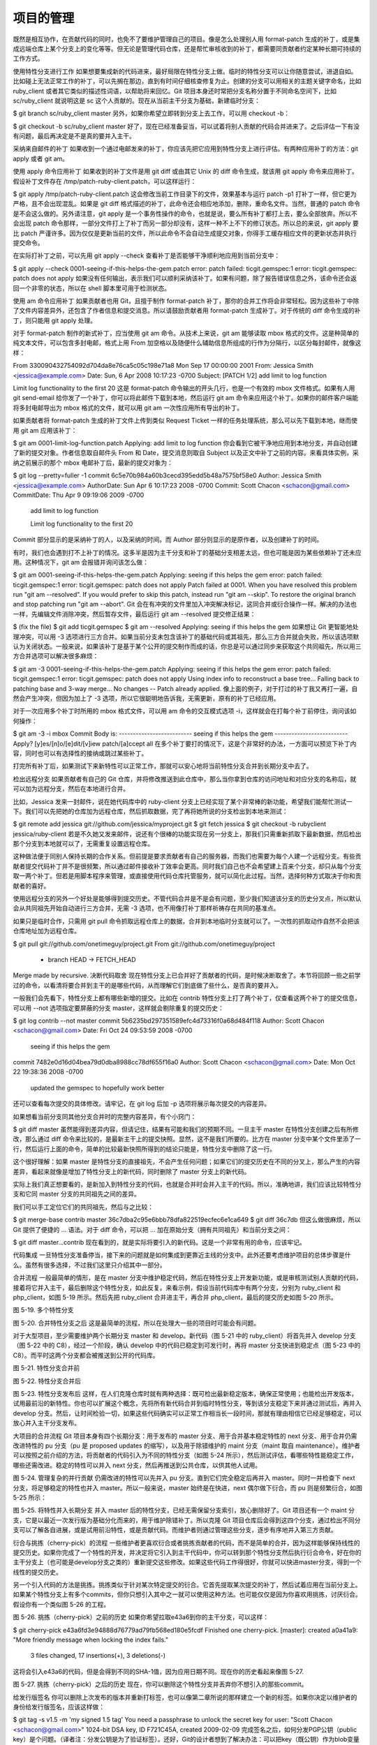 项目的管理
==============

既然是相互协作，在贡献代码的同时，也免不了要维护管理自己的项目。像是怎么处理别人用 format-patch 生成的补丁，或是集成远端仓库上某个分支上的变化等等。但无论是管理代码仓库，还是帮忙审核收到的补丁，都需要同贡献者约定某种长期可持续的工作方式。

使用特性分支进行工作
如果想要集成新的代码进来，最好局限在特性分支上做。临时的特性分支可以让你随意尝试，进退自如。比如碰上无法正常工作的补丁，可以先搁在那边，直到有时间仔细核查修复为止。创建的分支可以用相关的主题关键字命名，比如 ruby_client 或者其它类似的描述性词语，以帮助将来回忆。Git 项目本身还时常把分支名称分置于不同命名空间下，比如 sc/ruby_client 就说明这是 sc 这个人贡献的。现在从当前主干分支为基础，新建临时分支：

$ git branch sc/ruby_client master
另外，如果你希望立即转到分支上去工作，可以用 checkout -b：

$ git checkout -b sc/ruby_client master
好了，现在已经准备妥当，可以试着将别人贡献的代码合并进来了。之后评估一下有没有问题，最后再决定是不是真的要并入主干。

采纳来自邮件的补丁
如果收到一个通过电邮发来的补丁，你应该先把它应用到特性分支上进行评估。有两种应用补丁的方法：git apply 或者 git am。

使用 apply 命令应用补丁
如果收到的补丁文件是用 git diff 或由其它 Unix 的 diff 命令生成，就该用 git apply 命令来应用补丁。假设补丁文件存在 /tmp/patch-ruby-client.patch，可以这样运行：

$ git apply /tmp/patch-ruby-client.patch
这会修改当前工作目录下的文件，效果基本与运行 patch -p1 打补丁一样，但它更为严格，且不会出现混乱。如果是 git diff 格式描述的补丁，此命令还会相应地添加，删除，重命名文件。当然，普通的 patch 命令是不会这么做的。另外请注意，git apply 是一个事务性操作的命令，也就是说，要么所有补丁都打上去，要么全部放弃。所以不会出现 patch 命令那样，一部分文件打上了补丁而另一部分却没有，这样一种不上不下的修订状态。所以总的来说，git apply 要比 patch 严谨许多。因为仅仅是更新当前的文件，所以此命令不会自动生成提交对象，你得手工缓存相应文件的更新状态并执行提交命令。

在实际打补丁之前，可以先用 git apply --check 查看补丁是否能够干净顺利地应用到当前分支中：

$ git apply --check 0001-seeing-if-this-helps-the-gem.patch 
error: patch failed: ticgit.gemspec:1
error: ticgit.gemspec: patch does not apply
如果没有任何输出，表示我们可以顺利采纳该补丁。如果有问题，除了报告错误信息之外，该命令还会返回一个非零的状态，所以在 shell 脚本里可用于检测状态。

使用 am 命令应用补丁
如果贡献者也用 Git，且擅于制作 format-patch 补丁，那你的合并工作将会非常轻松。因为这些补丁中除了文件内容差异外，还包含了作者信息和提交消息。所以请鼓励贡献者用 format-patch 生成补丁。对于传统的 diff 命令生成的补丁，则只能用 git apply 处理。

对于 format-patch 制作的新式补丁，应当使用 git am 命令。从技术上来说，git am 能够读取 mbox 格式的文件。这是种简单的纯文本文件，可以包含多封电邮，格式上用 From 加空格以及随便什么辅助信息所组成的行作为分隔行，以区分每封邮件，就像这样：

From 330090432754092d704da8e76ca5c05c198e71a8 Mon Sep 17 00:00:00 2001
From: Jessica Smith <jessica@example.com>
Date: Sun, 6 Apr 2008 10:17:23 -0700
Subject: [PATCH 1/2] add limit to log function

Limit log functionality to the first 20
这是 format-patch 命令输出的开头几行，也是一个有效的 mbox 文件格式。如果有人用 git send-email 给你发了一个补丁，你可以将此邮件下载到本地，然后运行 git am 命令来应用这个补丁。如果你的邮件客户端能将多封电邮导出为 mbox 格式的文件，就可以用 git am 一次性应用所有导出的补丁。

如果贡献者将 format-patch 生成的补丁文件上传到类似 Request Ticket 一样的任务处理系统，那么可以先下载到本地，继而使用 git am 应用该补丁：

$ git am 0001-limit-log-function.patch 
Applying: add limit to log function
你会看到它被干净地应用到本地分支，并自动创建了新的提交对象。作者信息取自邮件头 From 和 Date，提交消息则取自 Subject 以及正文中补丁之前的内容。来看具体实例，采纳之前展示的那个 mbox 电邮补丁后，最新的提交对象为：

$ git log --pretty=fuller -1
commit 6c5e70b984a60b3cecd395edd5b48a7575bf58e0
Author:     Jessica Smith <jessica@example.com>
AuthorDate: Sun Apr 6 10:17:23 2008 -0700
Commit:     Scott Chacon <schacon@gmail.com>
CommitDate: Thu Apr 9 09:19:06 2009 -0700

   add limit to log function

   Limit log functionality to the first 20
Commit 部分显示的是采纳补丁的人，以及采纳的时间。而 Author 部分则显示的是原作者，以及创建补丁的时间。

有时，我们也会遇到打不上补丁的情况。这多半是因为主干分支和补丁的基础分支相差太远，但也可能是因为某些依赖补丁还未应用。这种情况下，git am 会报错并询问该怎么做：

$ git am 0001-seeing-if-this-helps-the-gem.patch 
Applying: seeing if this helps the gem
error: patch failed: ticgit.gemspec:1
error: ticgit.gemspec: patch does not apply
Patch failed at 0001.
When you have resolved this problem run "git am --resolved".
If you would prefer to skip this patch, instead run "git am --skip".
To restore the original branch and stop patching run "git am --abort".
Git 会在有冲突的文件里加入冲突解决标记，这同合并或衍合操作一样。解决的办法也一样，先编辑文件消除冲突，然后暂存文件，最后运行 git am --resolved 提交修正结果：

$ (fix the file)
$ git add ticgit.gemspec 
$ git am --resolved
Applying: seeing if this helps the gem
如果想让 Git 更智能地处理冲突，可以用 -3 选项进行三方合并。如果当前分支未包含该补丁的基础代码或其祖先，那么三方合并就会失败，所以该选项默认为关闭状态。一般来说，如果该补丁是基于某个公开的提交制作而成的话，你总是可以通过同步来获取这个共同祖先，所以用三方合并选项可以解决很多麻烦：

$ git am -3 0001-seeing-if-this-helps-the-gem.patch 
Applying: seeing if this helps the gem
error: patch failed: ticgit.gemspec:1
error: ticgit.gemspec: patch does not apply
Using index info to reconstruct a base tree...
Falling back to patching base and 3-way merge...
No changes -- Patch already applied.
像上面的例子，对于打过的补丁我又再打一遍，自然会产生冲突，但因为加上了 -3 选项，所以它很聪明地告诉我，无需更新，原有的补丁已经应用。

对于一次应用多个补丁时所用的 mbox 格式文件，可以用 am 命令的交互模式选项 -i，这样就会在打每个补丁前停住，询问该如何操作：

$ git am -3 -i mbox
Commit Body is:
--------------------------
seeing if this helps the gem
--------------------------
Apply? [y]es/[n]o/[e]dit/[v]iew patch/[a]ccept all 
在多个补丁要打的情况下，这是个非常好的办法，一方面可以预览下补丁内容，同时也可以有选择性的接纳或跳过某些补丁。

打完所有补丁后，如果测试下来新特性可以正常工作，那就可以安心地将当前特性分支合并到长期分支中去了。

检出远程分支
如果贡献者有自己的 Git 仓库，并将修改推送到此仓库中，那么当你拿到仓库的访问地址和对应分支的名称后，就可以加为远程分支，然后在本地进行合并。

比如，Jessica 发来一封邮件，说在她代码库中的 ruby-client 分支上已经实现了某个非常棒的新功能，希望我们能帮忙测试一下。我们可以先把她的仓库加为远程仓库，然后抓取数据，完了再将她所说的分支检出到本地来测试：

$ git remote add jessica git://github.com/jessica/myproject.git
$ git fetch jessica
$ git checkout -b rubyclient jessica/ruby-client
若是不久她又发来邮件，说还有个很棒的功能实现在另一分支上，那我们只需重新抓取下最新数据，然后检出那个分支到本地就可以了，无需重复设置远程仓库。

这种做法便于同别人保持长期的合作关系。但前提是要求贡献者有自己的服务器，而我们也需要为每个人建一个远程分支。有些贡献者提交代码补丁并不是很频繁，所以通过邮件接收补丁效率会更高。同时我们自己也不会希望建上百来个分支，却只从每个分支取一两个补丁。但若是用脚本程序来管理，或直接使用代码仓库托管服务，就可以简化此过程。当然，选择何种方式取决于你和贡献者的喜好。

使用远程分支的另外一个好处是能够得到提交历史。不管代码合并是不是会有问题，至少我们知道该分支的历史分叉点，所以默认会从共同祖先开始自动进行三方合并，无需 -3 选项，也不用像打补丁那样祈祷存在共同的基准点。

如果只是临时合作，只需用 git pull 命令抓取远程仓库上的数据，合并到本地临时分支就可以了。一次性的抓取动作自然不会把该仓库地址加为远程仓库。

$ git pull git://github.com/onetimeguy/project.git
From git://github.com/onetimeguy/project
 * branch            HEAD       -> FETCH_HEAD
Merge made by recursive.
决断代码取舍
现在特性分支上已合并好了贡献者的代码，是时候决断取舍了。本节将回顾一些之前学过的命令，以看清将要合并到主干的是哪些代码，从而理解它们到底做了些什么，是否真的要并入。

一般我们会先看下，特性分支上都有哪些新增的提交。比如在 contrib 特性分支上打了两个补丁，仅查看这两个补丁的提交信息，可以用 --not 选项指定要屏蔽的分支 master，这样就会剔除重复的提交历史：

$ git log contrib --not master
commit 5b6235bd297351589efc4d73316f0a68d484f118
Author: Scott Chacon <schacon@gmail.com>
Date:   Fri Oct 24 09:53:59 2008 -0700

    seeing if this helps the gem

commit 7482e0d16d04bea79d0dba8988cc78df655f16a0
Author: Scott Chacon <schacon@gmail.com>
Date:   Mon Oct 22 19:38:36 2008 -0700

    updated the gemspec to hopefully work better
还可以查看每次提交的具体修改。请牢记，在 git log 后加 -p 选项将展示每次提交的内容差异。

如果想看当前分支同其他分支合并时的完整内容差异，有个小窍门：

$ git diff master
虽然能得到差异内容，但请记住，结果有可能和我们的预期不同。一旦主干 master 在特性分支创建之后有所修改，那么通过 diff 命令来比较的，是最新主干上的提交快照。显然，这不是我们所要的。比方在 master 分支中某个文件里添了一行，然后运行上面的命令，简单的比较最新快照所得到的结论只能是，特性分支中删除了这一行。

这个很好理解：如果 master 是特性分支的直接祖先，不会产生任何问题；如果它们的提交历史在不同的分叉上，那么产生的内容差异，看起来就像是增加了特性分支上的新代码，同时删除了 master 分支上的新代码。

实际上我们真正想要看的，是新加入到特性分支的代码，也就是合并时会并入主干的代码。所以，准确地讲，我们应该比较特性分支和它同 master 分支的共同祖先之间的差异。

我们可以手工定位它们的共同祖先，然后与之比较：

$ git merge-base contrib master
36c7dba2c95e6bbb78dfa822519ecfec6e1ca649
$ git diff 36c7db 
但这么做很麻烦，所以 Git 提供了便捷的 ... 语法。对于 diff 命令，可以把 ... 加在原始分支（拥有共同祖先）和当前分支之间：

$ git diff master...contrib
现在看到的，就是实际将要引入的新代码。这是一个非常有用的命令，应该牢记。

代码集成
一旦特性分支准备停当，接下来的问题就是如何集成到更靠近主线的分支中。此外还要考虑维护项目的总体步骤是什么。虽然有很多选择，不过我们这里只介绍其中一部分。

合并流程
一般最简单的情形，是在 master 分支中维护稳定代码，然后在特性分支上开发新功能，或是审核测试别人贡献的代码，接着将它并入主干，最后删除这个特性分支，如此反复。来看示例，假设当前代码库中有两个分支，分别为 ruby_client 和 php_client，如图 5-19 所示。然后先把 ruby_client 合并进主干，再合并 php_client，最后的提交历史如图 5-20 所示。



图 5-19. 多个特性分支


图 5-20. 合并特性分支之后
这是最简单的流程，所以在处理大一些的项目时可能会有问题。

对于大型项目，至少需要维护两个长期分支 master 和 develop。新代码（图 5-21 中的 ruby_client）将首先并入 develop 分支（图 5-22 中的 C8），经过一个阶段，确认 develop 中的代码已稳定到可发行时，再将 master 分支快进到稳定点（图 5-23 中的 C8）。而平时这两个分支都会被推送到公开的代码库。



图 5-21. 特性分支合并前


图 5-22. 特性分支合并后


图 5-23. 特性分支发布后
这样，在人们克隆仓库时就有两种选择：既可检出最新稳定版本，确保正常使用；也能检出开发版本，试用最前沿的新特性。你也可以扩展这个概念，先将所有新代码合并到临时特性分支，等到该分支稳定下来并通过测试后，再并入 develop 分支。然后，让时间检验一切，如果这些代码确实可以正常工作相当长一段时间，那就有理由相信它已经足够稳定，可以放心并入主干分支发布。

大项目的合并流程
Git 项目本身有四个长期分支：用于发布的 master 分支、用于合并基本稳定特性的 next 分支、用于合并仍需改进特性的 pu 分支（pu 是 proposed updates 的缩写），以及用于除错维护的 maint 分支（maint 取自 maintenance）。维护者可以按照之前介绍的方法，将贡献者的代码引入为不同的特性分支（如图 5-24 所示），然后测试评估，看哪些特性能稳定工作，哪些还需改进。稳定的特性可以并入 next 分支，然后再推送到公共仓库，以供其他人试用。



图 5-24. 管理复杂的并行贡献
仍需改进的特性可以先并入 pu 分支。直到它们完全稳定后再并入 master。同时一并检查下 next 分支，将足够稳定的特性也并入 master。所以一般来说，master 始终是在快进，next 偶尔做下衍合，而 pu 则是频繁衍合，如图 5-25 所示：



图 5-25. 将特性并入长期分支
并入 master 后的特性分支，已经无需保留分支索引，放心删除好了。Git 项目还有一个 maint 分支，它是以最近一次发行版为基础分化而来的，用于维护除错补丁。所以克隆 Git 项目仓库后会得到这四个分支，通过检出不同分支可以了解各自进展，或是试用前沿特性，或是贡献代码。而维护者则通过管理这些分支，逐步有序地并入第三方贡献。

衍合与挑拣（cherry-pick）的流程
一些维护者更喜欢衍合或者挑拣贡献者的代码，而不是简单的合并，因为这样能够保持线性的提交历史。如果你完成了一个特性的开发，并决定将它引入到主干代码中，你可以转到那个特性分支然后执行衍合命令，好在你的主干分支上（也可能是develop分支之类的）重新提交这些修改。如果这些代码工作得很好，你就可以快进master分支，得到一个线性的提交历史。

另一个引入代码的方法是挑拣。挑拣类似于针对某次特定提交的衍合。它首先提取某次提交的补丁，然后试着应用在当前分支上。如果某个特性分支上有多个commits，但你只想引入其中之一就可以使用这种方法。也可能仅仅是因为你喜欢用挑拣，讨厌衍合。假设你有一个类似图 5-26 的工程。



图 5-26. 挑拣（cherry-pick）之前的历史
如果你希望拉取e43a6到你的主干分支，可以这样：

$ git cherry-pick e43a6fd3e94888d76779ad79fb568ed180e5fcdf
Finished one cherry-pick.
[master]: created a0a41a9: "More friendly message when locking the index fails."
 3 files changed, 17 insertions(+), 3 deletions(-)
这将会引入e43a6的代码，但是会得到不同的SHA-1值，因为应用日期不同。现在你的历史看起来像图 5-27.



图 5-27. 挑拣（cherry-pick）之后的历史
现在，你可以删除这个特性分支并丢弃你不想引入的那些commit。

给发行版签名
你可以删除上次发布的版本并重新打标签，也可以像第二章所说的那样建立一个新的标签。如果你决定以维护者的身份给发行版签名，应该这样做：

$ git tag -s v1.5 -m 'my signed 1.5 tag'
You need a passphrase to unlock the secret key for
user: "Scott Chacon <schacon@gmail.com>"
1024-bit DSA key, ID F721C45A, created 2009-02-09
完成签名之后，如何分发PGP公钥（public key）是个问题。（译者注：分发公钥是为了验证标签）。还好，Git的设计者想到了解决办法：可以把key（既公钥）作为blob变量写入Git库，然后把它的内容直接写在标签里。gpg --list-keys命令可以显示出你所拥有的key：

$ gpg --list-keys
/Users/schacon/.gnupg/pubring.gpg
---------------------------------
pub   1024D/F721C45A 2009-02-09 [expires: 2010-02-09]
uid                  Scott Chacon <schacon@gmail.com>
sub   2048g/45D02282 2009-02-09 [expires: 2010-02-09]
然后，导出key的内容并经由管道符传递给git hash-object，之后钥匙会以blob类型写入Git中，最后返回这个blob量的SHA-1值：

$ gpg -a --export F721C45A | git hash-object -w --stdin
659ef797d181633c87ec71ac3f9ba29fe5775b92
现在你的Git已经包含了这个key的内容了，可以通过不同的SHA-1值指定不同的key来创建标签。

$ git tag -a maintainer-pgp-pub 659ef797d181633c87ec71ac3f9ba29fe5775b92
在运行git push --tags命令之后，maintainer-pgp-pub标签就会公布给所有人。如果有人想要校验标签，他可以使用如下命令导入你的key：

$ git show maintainer-pgp-pub | gpg --import
人们可以用这个key校验你签名的所有标签。另外，你也可以在标签信息里写入一个操作向导，用户只需要运行git show <tag>查看标签信息，然后按照你的向导就能完成校验。

生成内部版本号
因为Git不会为每次提交自动附加类似'v123'的递增序列，所以如果你想要得到一个便于理解的提交号可以运行git describe命令。Git将会返回一个字符串，由三部分组成：最近一次标定的版本号，加上自那次标定之后的提交次数，再加上一段SHA-1值of the commit you’re describing：

$ git describe master
v1.6.2-rc1-20-g8c5b85c
这个字符串可以作为快照的名字，方便人们理解。如果你的Git是你自己下载源码然后编译安装的，你会发现git --version命令的输出和这个字符串差不多。如果在一个刚刚打完标签的提交上运行describe命令，只会得到这次标定的版本号，而没有后面两项信息。

git describe命令只适用于有标注的标签（通过-a或者-s选项创建的标签），所以发行版的标签都应该是带有标注的，以保证git describe能够正确的执行。你也可以把这个字符串作为checkout或者show命令的目标，因为他们最终都依赖于一个简短的SHA-1值，当然如果这个SHA-1值失效他们也跟着失效。最近Linux内核为了保证SHA-1值的唯一性，将位数由8位扩展到10位，这就导致扩展之前的git describe输出完全失效了。

准备发布
现在可以发布一个新的版本了。首先要将代码的压缩包归档，方便那些可怜的还没有使用Git的人们。可以使用git archive：

$ git archive master --prefix='project/' | gzip > `git describe master`.tar.gz
$ ls *.tar.gz
v1.6.2-rc1-20-g8c5b85c.tar.gz
这个压缩包解压出来的是一个文件夹，里面是你项目的最新代码快照。你也可以用类似的方法建立一个zip压缩包，在git archive加上--format=zip选项：

$ git archive master --prefix='project/' --format=zip > `git describe master`.zip
现在你有了一个tar.gz压缩包和一个zip压缩包，可以把他们上传到你网站上或者用e-mail发给别人。

制作简报
是时候通知邮件列表里的朋友们来检验你的成果了。使用git shortlog命令可以方便快捷的制作一份修改日志（changelog），告诉大家上次发布之后又增加了哪些特性和修复了哪些bug。实际上这个命令能够统计给定范围内的所有提交;假如你上一次发布的版本是v1.0.1，下面的命令将给出自从上次发布之后的所有提交的简介：

$ git shortlog --no-merges master --not v1.0.1
Chris Wanstrath (8):
      Add support for annotated tags to Grit::Tag
      Add packed-refs annotated tag support.
      Add Grit::Commit#to_patch
      Update version and History.txt
      Remove stray `puts`
      Make ls_tree ignore nils

Tom Preston-Werner (4):
      fix dates in history
      dynamic version method
      Version bump to 1.0.2
      Regenerated gemspec for version 1.0.2
这就是自从v1.0.1版本以来的所有提交的简介，内容按照作者分组，以便你能快速的发e-mail给他们。